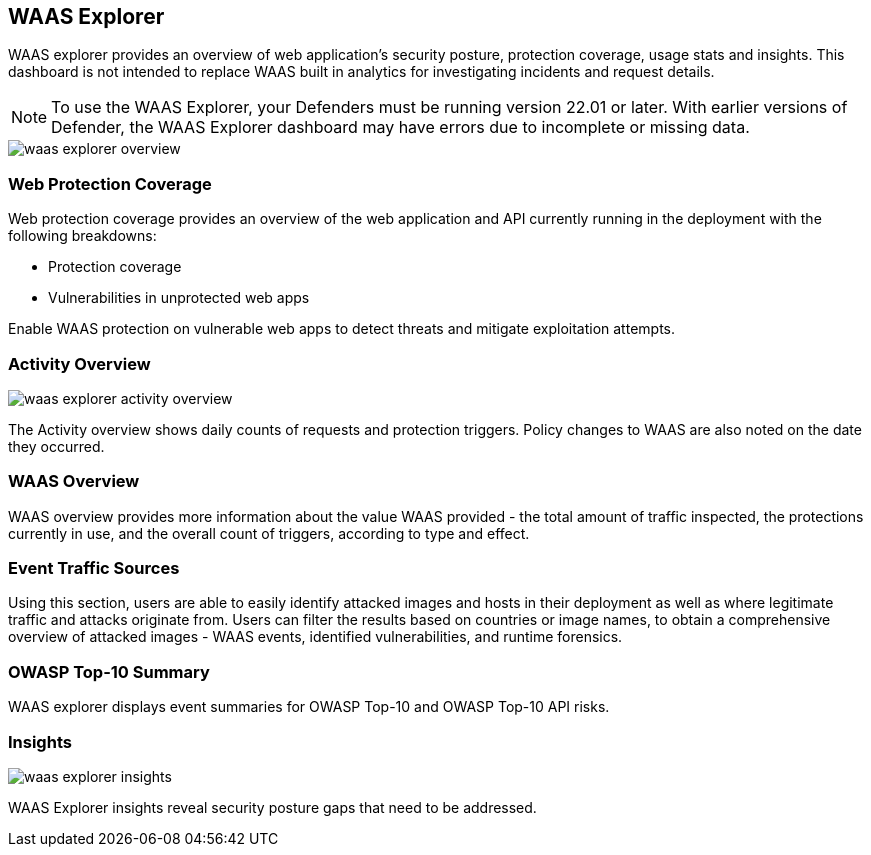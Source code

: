 [#waas-explorer]
== WAAS Explorer

WAAS explorer provides an overview of web application's security posture, protection coverage, usage stats and insights.
This dashboard is not intended to replace WAAS built in analytics for investigating incidents and request details.

NOTE: To use the WAAS Explorer, your Defenders must be running version 22.01 or later. With earlier versions of Defender, the WAAS Explorer dashboard may have errors due to incomplete or missing data.

image::runtime-security/waas-explorer-overview.png[]

=== Web Protection Coverage

Web protection coverage provides an overview of the web application and API currently running in the deployment with the following breakdowns:

* Protection coverage
* Vulnerabilities in unprotected web apps

Enable WAAS protection on vulnerable web apps to detect threats and mitigate exploitation attempts.

=== Activity Overview

image::runtime-security/waas-explorer-activity-overview.png[]

The Activity overview shows daily counts of requests and protection triggers. Policy changes to WAAS are also noted on the date they occurred.

=== WAAS Overview

WAAS overview provides more information about the value WAAS provided - the total amount of traffic inspected, the protections currently in use, and the overall count of triggers, according to type and effect.

=== Event Traffic Sources

Using this section, users are able to easily identify attacked images and hosts in their deployment as well as where legitimate traffic and attacks originate from.
Users can filter the results based on countries or image names, to obtain a comprehensive overview of attacked images - WAAS events, identified vulnerabilities, and runtime forensics.

=== OWASP Top-10 Summary

WAAS explorer displays event summaries for OWASP Top-10 and OWASP Top-10 API risks.

=== Insights

image::runtime-security/waas-explorer-insights.png[]

WAAS Explorer insights reveal security posture gaps that need to be addressed.
